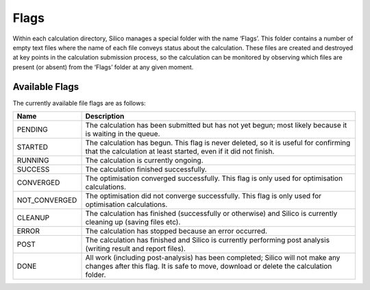 .. _file_flags:

Flags
=====

Within each calculation directory, Silico manages a special folder with the name ‘Flags’.
This folder contains a number of empty text files where the name of each file conveys status about the calculation.
These files are created and destroyed at key points in the calculation submission process, so the calculation can be monitored by observing which files are present (or absent) from
the ‘Flags’ folder at any given moment.

Available Flags
---------------

The currently available file flags are as follows:

.. list-table::
    :widths: 20 80
    :header-rows: 1

    * - Name
      - Description
    * - PENDING
      - The calculation has been submitted but has not yet begun; most likely because it is waiting in the queue.
    * - STARTED
      - The calculation has begun. This flag is never deleted, so it is useful for confirming that the calculation at least started, even if it did not finish.
    * - RUNNING
      - The calculation is currently ongoing.
    * - SUCCESS
      - The calculation finished successfully.
    * - CONVERGED
      - The optimisation converged successfully. This flag is only used for optimisation calculations.
    * - NOT_CONVERGED
      - The optimisation did not converge successfully. This flag is only used for optimisation calculations.
    * - CLEANUP
      - The calculation has finished (successfully or otherwise) and Silico is currently cleaning up (saving files etc).
    * - ERROR
      - The calculation has stopped because an error occurred.
    * - POST
      - The calculation has finished and Silico is currently performing post analysis (writing result and report files).
    * - DONE
      - All work (including post-analysis) has been completed; Silico will not make any changes after this flag. It is safe to move, download or delete the calculation folder.
    